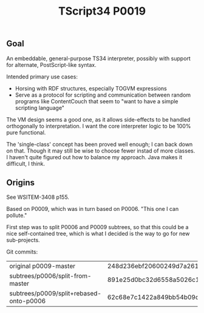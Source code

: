 #+TITLE: TScript34 P0019

** Goal

An embeddable, general-purpose TS34 interpreter,
possibly with support for alternate, PostScript-like syntax.

Intended primary use cases:
- Horsing with RDF structures, especially TOGVM expressions
- Serve as a protocol for scripting and communication between
  random programs like ContentCouch that seem to
  "want to have a simple scripting language"

The VM design seems a good one, as it allows side-effects
to be handled orthogonally to interpretation.
I want the core interpreter logic to be 100% pure functional.

The 'single-class' concept has been proved well enough;
I can back down on that.  Though it may still be wise
to choose fewer instad of more classes.  I haven't quite
figured out how to balance my approach.  Java makes it difficult, I think.

** Origins

See WSITEM-3408 p155.

Based on P0009, which was in turn based on P0006.
"This one I can pollute."

First step was to split P0006 and P0009 subtrees,
so that this could be a nice self-contained tree,
which is what I decided is the way to go for new
sub-projects.

Git commits:

| original p0009-master                   | 248d236ebf20600249d7a26125aa0eaeeeb09480 |
| subtrees/p0006/split-from-master        | 891e25d0bc32d6558a5026c1e6a6dac969c93f8a |
| subtrees/p0009/split+rebased-onto-p0006 | 62c68e7c1422a849bb54b09c2fdba76bc042d038 |
